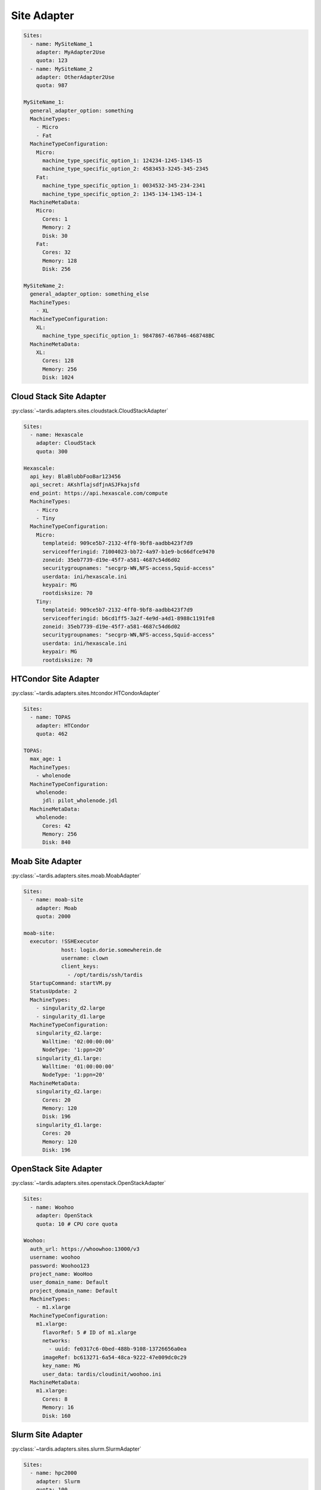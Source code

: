 ============
Site Adapter
============

.. code-block:: yaml

    Sites:
      - name: MySiteName_1
        adapter: MyAdapter2Use
        quota: 123
      - name: MySiteName_2
        adapter: OtherAdapter2Use
        quota: 987

    MySiteName_1:
      general_adapter_option: something
      MachineTypes:
        - Micro
        - Fat
      MachineTypeConfiguration:
        Micro:
          machine_type_specific_option_1: 124234-1245-1345-15
          machine_type_specific_option_2: 4583453-3245-345-2345
        Fat:
          machine_type_specific_option_1: 0034532-345-234-2341
          machine_type_specific_option_2: 1345-134-1345-134-1
      MachineMetaData:
        Micro:
          Cores: 1
          Memory: 2
          Disk: 30
        Fat:
          Cores: 32
          Memory: 128
          Disk: 256

    MySiteName_2:
      general_adapter_option: something_else
      MachineTypes:
        - XL
      MachineTypeConfiguration:
        XL:
          machine_type_specific_option_1: 9847867-467846-468748BC
      MachineMetaData:
        XL:
          Cores: 128
          Memory: 256
          Disk: 1024

Cloud Stack Site Adapter
------------------------
:py:class:`~tardis.adapters.sites.cloudstack.CloudStackAdapter`

.. code-block:: yaml

    Sites:
      - name: Hexascale
        adapter: CloudStack
        quota: 300

    Hexascale:
      api_key: BlaBlubbFooBar123456
      api_secret: AKshflajsdfjnASJFkajsfd
      end_point: https://api.hexascale.com/compute
      MachineTypes:
        - Micro
        - Tiny
      MachineTypeConfiguration:
        Micro:
          templateid: 909ce5b7-2132-4ff0-9bf8-aadbb423f7d9
          serviceofferingid: 71004023-bb72-4a97-b1e9-bc66dfce9470
          zoneid: 35eb7739-d19e-45f7-a581-4687c54d6d02
          securitygroupnames: "secgrp-WN,NFS-access,Squid-access"
          userdata: ini/hexascale.ini
          keypair: MG
          rootdisksize: 70
        Tiny:
          templateid: 909ce5b7-2132-4ff0-9bf8-aadbb423f7d9
          serviceofferingid: b6cd1ff5-3a2f-4e9d-a4d1-8988c1191fe8
          zoneid: 35eb7739-d19e-45f7-a581-4687c54d6d02
          securitygroupnames: "secgrp-WN,NFS-access,Squid-access"
          userdata: ini/hexascale.ini
          keypair: MG
          rootdisksize: 70

HTCondor Site Adapter
---------------------
:py:class:`~tardis.adapters.sites.htcondor.HTCondorAdapter`

.. code-block:: yaml

    Sites:
      - name: TOPAS
        adapter: HTCondor
        quota: 462

    TOPAS:
      max_age: 1
      MachineTypes:
        - wholenode
      MachineTypeConfiguration:
        wholenode:
          jdl: pilot_wholenode.jdl
      MachineMetaData:
        wholenode:
          Cores: 42
          Memory: 256
          Disk: 840

Moab Site Adapter
-----------------
:py:class:`~tardis.adapters.sites.moab.MoabAdapter`

.. code-block:: yaml

    Sites:
      - name: moab-site
        adapter: Moab
        quota: 2000

    moab-site:
      executor: !SSHExecutor
                host: login.dorie.somewherein.de
                username: clown
                client_keys:
                  - /opt/tardis/ssh/tardis
      StartupCommand: startVM.py
      StatusUpdate: 2
      MachineTypes:
        - singularity_d2.large
        - singularity_d1.large
      MachineTypeConfiguration:
        singularity_d2.large:
          Walltime: '02:00:00:00'
          NodeType: '1:ppn=20'
        singularity_d1.large:
          Walltime: '01:00:00:00'
          NodeType: '1:ppn=20'
      MachineMetaData:
        singularity_d2.large:
          Cores: 20
          Memory: 120
          Disk: 196
        singularity_d1.large:
          Cores: 20
          Memory: 120
          Disk: 196

OpenStack Site Adapter
----------------------
:py:class:`~tardis.adapters.sites.openstack.OpenStackAdapter`

.. code-block:: yaml

    Sites:
      - name: Woohoo
        adapter: OpenStack
        quota: 10 # CPU core quota

    Woohoo:
      auth_url: https://whoowhoo:13000/v3
      username: woohoo
      password: Woohoo123
      project_name: WooHoo
      user_domain_name: Default
      project_domain_name: Default
      MachineTypes:
        - m1.xlarge
      MachineTypeConfiguration:
        m1.xlarge:
          flavorRef: 5 # ID of m1.xlarge
          networks:
            - uuid: fe0317c6-0bed-488b-9108-13726656a0ea
          imageRef: bc613271-6a54-48ca-9222-47e009dc0c29
          key_name: MG
          user_data: tardis/cloudinit/woohoo.ini
      MachineMetaData:
        m1.xlarge:
          Cores: 8
          Memory: 16
          Disk: 160

Slurm Site Adapter
------------------
:py:class:`~tardis.adapters.sites.slurm.SlurmAdapter`

.. code-block:: yaml

    Sites:
      - name: hpc2000
        adapter: Slurm
        quota: 100

    hpc2000:
      executor: !SSHExecutor
                host: hpc2000.hpc.org
                username: billy
                client_keys:
                  - /opt/tardis/ssh/tardis
      StartupCommand: pilot_clean.sh
      StatusUpdate: 2
      UpdateDnsName: True
      MachineTypes:
        - one_day
        - twelve_hours
      MachineTypeConfiguration:
        one_day:
          Walltime: '1440'
          Partition: normal
        twelve_hours:
          Walltime: '600'
          Partition: normal
      MachineMetaData:
        one_day:
          Cores: 20
          Memory: 62
          Disk: 480
        twelve_hours:
          Cores: 20
          Memory: 62
          Disk: 480

Your favorite site is currently not supported?
Please, have a look at
:ref:`how to contribute.<ref_contribute_site_adapter>`